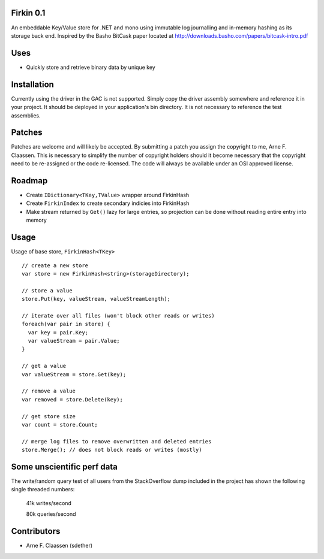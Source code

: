 Firkin 0.1
==========
An embeddable Key/Value store for .NET and mono using immutable log journalling and in-memory hashing as its storage back end. Inspired by the Basho BitCask paper located at http://downloads.basho.com/papers/bitcask-intro.pdf

Uses
====
- Quickly store and retrieve binary data by unique key


Installation
============
Currently using the driver in the GAC is not supported.  Simply copy the driver assembly somewhere and reference it in your project.  It should be deployed in your application's bin directory.  It is not necessary to reference the test assemblies.

Patches
=======
Patches are welcome and will likely be accepted.  By submitting a patch you assign the copyright to me, Arne F. Claassen.  This is necessary to simplify the number of copyright holders should it become necessary that the copyright need to be re-assigned or the code re-licensed.  The code will always be available under an OSI approved license.

Roadmap
=======
- Create ``IDictionary<TKey,TValue>`` wrapper around FirkinHash
- Create ``FirkinIndex`` to create secondary indicies into FirkinHash
- Make stream returned by ``Get()`` lazy for large entries, so projection can be done without reading entire entry into memory

Usage
=====

Usage of base store, ``FirkinHash<TKey>``

::

  // create a new store
  var store = new FirkinHash<string>(storageDirectory);

  // store a value
  store.Put(key, valueStream, valueStreamLength);
  
  // iterate over all files (won't block other reads or writes)
  foreach(var pair in store) {
    var key = pair.Key;
    var valueStream = pair.Value;
  }

  // get a value
  var valueStream = store.Get(key);

  // remove a value
  var removed = store.Delete(key);

  // get store size
  var count = store.Count;

  // merge log files to remove overwritten and deleted entries
  store.Merge(); // does not block reads or writes (mostly)

Some unscientific perf data
===========================
The write/random query test of all users from the StackOverflow dump included in the project has shown the following single threaded numbers:

  41k writes/second
  
  80k queries/second


Contributors
============
- Arne F. Claassen (sdether)


